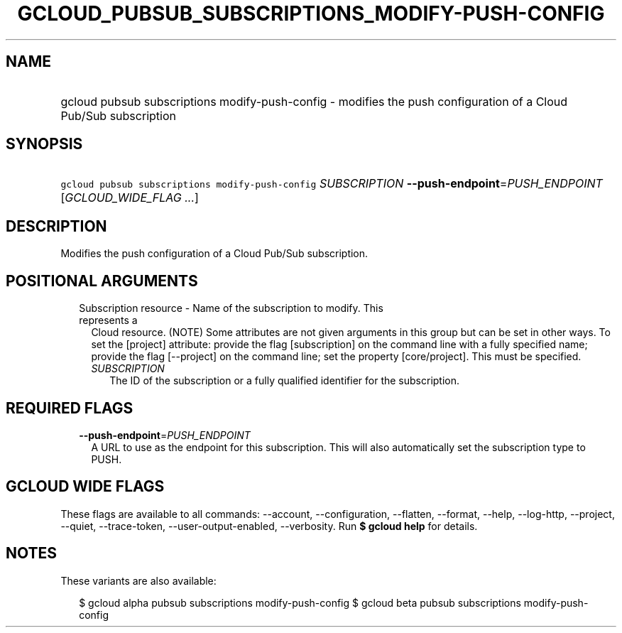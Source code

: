 
.TH "GCLOUD_PUBSUB_SUBSCRIPTIONS_MODIFY\-PUSH\-CONFIG" 1



.SH "NAME"
.HP
gcloud pubsub subscriptions modify\-push\-config \- modifies the push configuration of a Cloud Pub/Sub subscription



.SH "SYNOPSIS"
.HP
\f5gcloud pubsub subscriptions modify\-push\-config\fR \fISUBSCRIPTION\fR \fB\-\-push\-endpoint\fR=\fIPUSH_ENDPOINT\fR [\fIGCLOUD_WIDE_FLAG\ ...\fR]



.SH "DESCRIPTION"

Modifies the push configuration of a Cloud Pub/Sub subscription.



.SH "POSITIONAL ARGUMENTS"

.RS 2m
.TP 2m

Subscription resource \- Name of the subscription to modify. This represents a
Cloud resource. (NOTE) Some attributes are not given arguments in this group but
can be set in other ways. To set the [project] attribute: provide the flag
[subscription] on the command line with a fully specified name; provide the flag
[\-\-project] on the command line; set the property [core/project]. This must be
specified.

.RS 2m
.TP 2m
\fISUBSCRIPTION\fR
The ID of the subscription or a fully qualified identifier for the subscription.


.RE
.RE
.sp

.SH "REQUIRED FLAGS"

.RS 2m
.TP 2m
\fB\-\-push\-endpoint\fR=\fIPUSH_ENDPOINT\fR
A URL to use as the endpoint for this subscription. This will also automatically
set the subscription type to PUSH.


.RE
.sp

.SH "GCLOUD WIDE FLAGS"

These flags are available to all commands: \-\-account, \-\-configuration,
\-\-flatten, \-\-format, \-\-help, \-\-log\-http, \-\-project, \-\-quiet,
\-\-trace\-token, \-\-user\-output\-enabled, \-\-verbosity. Run \fB$ gcloud
help\fR for details.



.SH "NOTES"

These variants are also available:

.RS 2m
$ gcloud alpha pubsub subscriptions modify\-push\-config
$ gcloud beta pubsub subscriptions modify\-push\-config
.RE


